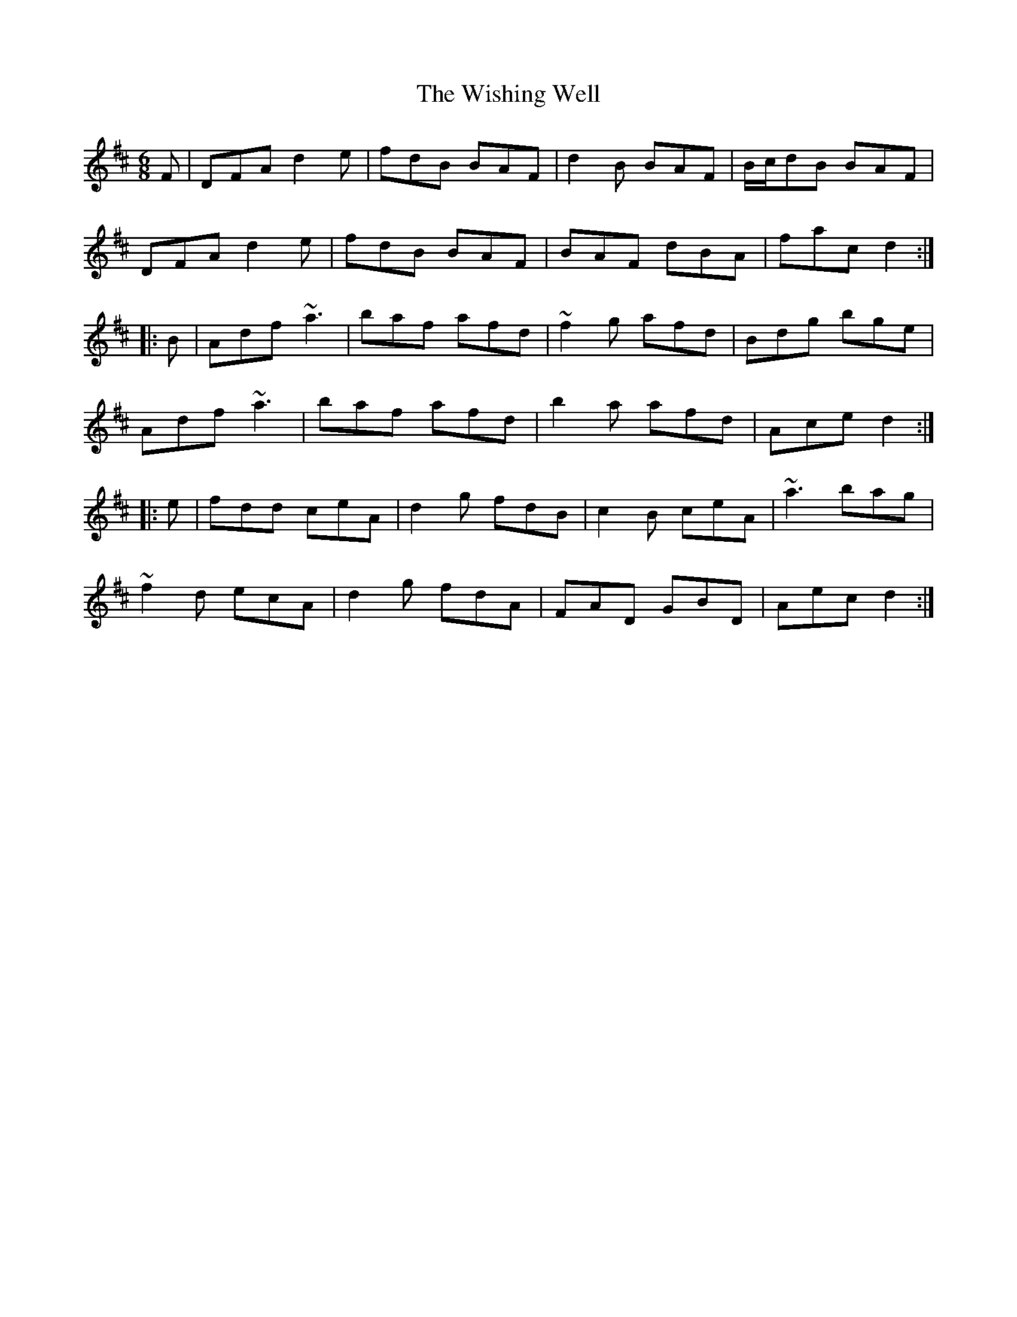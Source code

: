 X: 43196
T: Wishing Well, The
R: jig
M: 6/8
K: Dmajor
F|DFA d2e|fdB BAF|d2B BAF|B/c/dB BAF|
DFA d2e|fdB BAF|BAF dBA|fac d2:|
|:B|Adf ~a3|baf afd|~f2g afd|Bdg bge|
Adf ~a3|baf afd|b2a afd|Ace d2:|
|:e|fdd ceA|d2g fdB|c2B ceA|~a3 bag|
~f2d ecA|d2g fdA|FAD GBD|Aec d2:|

